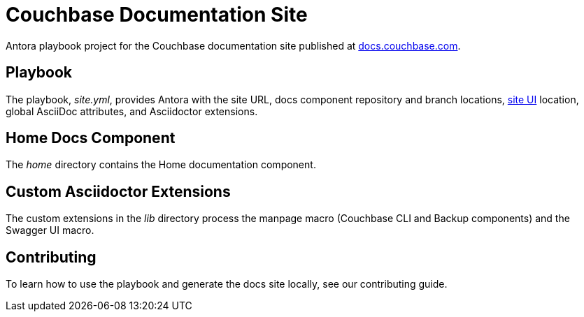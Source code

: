 = Couchbase Documentation Site
// Settings
ifdef::env-github[:outfilesuffix: .adoc]
:hide-uri-scheme:
// URLs
:url-docs: https://docs.couchbase.com
:url-org: https://github.com/couchbase
:url-ui: {url-org}/docs-ui

Antora playbook project for the Couchbase documentation site published at {url-docs}.

== Playbook

The playbook, _site.yml_, provides Antora with the site URL, docs component repository and branch locations, {url-ui}[site UI] location, global AsciiDoc attributes, and Asciidoctor extensions.

== Home Docs Component

The _home_ directory contains the Home documentation component.

== Custom Asciidoctor Extensions

The custom extensions in the _lib_ directory process the manpage macro (Couchbase CLI and Backup components) and the Swagger UI macro.

== Contributing

To learn how to use the playbook and generate the docs site locally, see our contributing guide.
